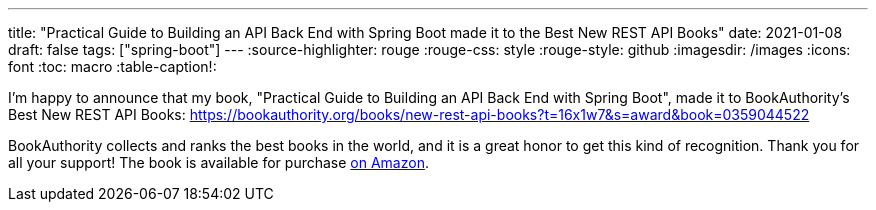 ---
title: "Practical Guide to Building an API Back End with Spring Boot made it to the Best New REST API Books"
date: 2021-01-08
draft: false
tags: ["spring-boot"]
---
:source-highlighter: rouge
:rouge-css: style
:rouge-style: github
:imagesdir: /images
:icons: font
:toc: macro
:table-caption!:

I'm happy to announce that my book, "Practical Guide to Building an API Back End with Spring Boot", made it to BookAuthority's Best New REST API Books:
https://bookauthority.org/books/new-rest-api-books?t=16x1w7&s=award&book=0359044522

BookAuthority collects and ranks the best books in the world, and it is a great honor to get this kind of recognition. Thank you for all your support!
The book is available for purchase https://www.amazon.com/dp/0359044522?tag=uuid10-20[on Amazon].
